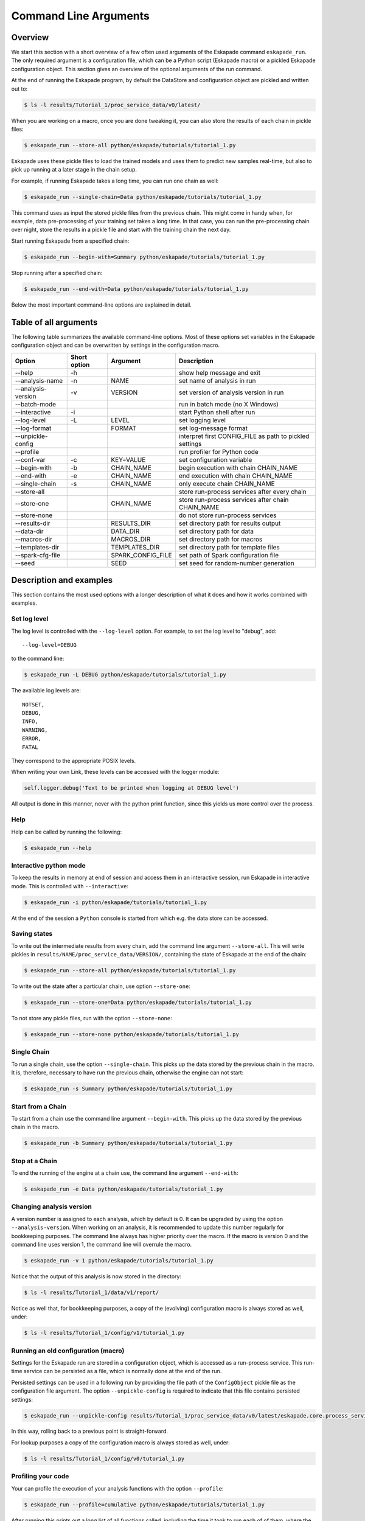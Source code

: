 ======================
Command Line Arguments
======================

Overview
--------

We start this section with a short overview of a few often used
arguments of the Eskapade command ``eskapade_run``.  The
only required argument is a configuration file, which can be a Python
script (Eskapade macro) or a pickled Eskapade configuration object.
This section gives an overview of the optional arguments of the run command.

At the end of running the Eskapade program, by default the DataStore and configuration object are pickled and written
out to:

.. code-block:: bash

  $ ls -l results/Tutorial_1/proc_service_data/v0/latest/
  
When you are working on a macro, once you are done tweaking it, you can also store the results of each chain in pickle
files:

.. code-block:: bash

  $ eskapade_run --store-all python/eskapade/tutorials/tutorial_1.py

Eskapade uses these pickle files to load the trained models and uses them to predict new samples real-time,
but also to pick up running at a later stage in the chain setup.

For example, if running Eskapade takes a long time, you can run one chain as well:

.. code-block:: bash

  $ eskapade_run --single-chain=Data python/eskapade/tutorials/tutorial_1.py

This command uses as input the stored pickle files from the previous chain.
This might come in handy when, for example, data pre-processing of your training set takes a long time.
In that case, you can run the pre-processing chain over night, store the results in a pickle file and start with
the training chain the next day.

Start running Eskapade from a specified chain:

.. code-block:: bash

  $ eskapade_run --begin-with=Summary python/eskapade/tutorials/tutorial_1.py

Stop running after a specified chain:

.. code-block:: bash

  $ eskapade_run --end-with=Data python/eskapade/tutorials/tutorial_1.py

Below the most important command-line options are explained in detail.

Table of all arguments
----------------------

The following table summarizes the available command-line options.  Most
of these options set variables in the Eskapade configuration object and
can be overwritten by settings in the configuration macro.

+--------------------+--------------+-------------------+---------------------------------------------------------+
| Option             | Short option | Argument          | Description                                             |
+====================+==============+===================+=========================================================+
| --help             | -h           |                   | show help message and exit                              |
+--------------------+--------------+-------------------+---------------------------------------------------------+
| --analysis-name    | -n           | NAME              | set name of analysis in run                             |
+--------------------+--------------+-------------------+---------------------------------------------------------+
| --analysis-version | -v           | VERSION           | set version of analysis version in run                  |
+--------------------+--------------+-------------------+---------------------------------------------------------+
| --batch-mode       |              |                   | run in batch mode (no X Windows)                        |
+--------------------+--------------+-------------------+---------------------------------------------------------+
| --interactive      | -i           |                   | start Python shell after run                            |
+--------------------+--------------+-------------------+---------------------------------------------------------+
| --log-level        | -L           | LEVEL             | set logging level                                       |
+--------------------+--------------+-------------------+---------------------------------------------------------+
| --log-format       |              | FORMAT            | set log-message format                                  |
+--------------------+--------------+-------------------+---------------------------------------------------------+
| --unpickle-config  |              |                   | interpret first CONFIG_FILE as path to pickled settings |
+--------------------+--------------+-------------------+---------------------------------------------------------+
| --profile          |              |                   | run profiler for Python code                            |
+--------------------+--------------+-------------------+---------------------------------------------------------+
| --conf-var         | -c           | KEY=VALUE         | set configuration variable                              |
+--------------------+--------------+-------------------+---------------------------------------------------------+
| --begin-with       | -b           | CHAIN_NAME        | begin execution with chain CHAIN_NAME                   |
+--------------------+--------------+-------------------+---------------------------------------------------------+
| --end-with         | -e           | CHAIN_NAME        | end execution with chain CHAIN_NAME                     |
+--------------------+--------------+-------------------+---------------------------------------------------------+
| --single-chain     | -s           | CHAIN_NAME        | only execute chain CHAIN_NAME                           |
+--------------------+--------------+-------------------+---------------------------------------------------------+
| --store-all        |              |                   | store run-process services after every chain            |
+--------------------+--------------+-------------------+---------------------------------------------------------+
| --store-one        |              | CHAIN_NAME        | store run-process services after chain CHAIN_NAME       |
+--------------------+--------------+-------------------+---------------------------------------------------------+
| --store-none       |              |                   | do not store run-process services                       |
+--------------------+--------------+-------------------+---------------------------------------------------------+
| --results-dir      |              | RESULTS_DIR       | set directory path for results output                   |
+--------------------+--------------+-------------------+---------------------------------------------------------+
| --data-dir         |              | DATA_DIR          | set directory path for data                             |
+--------------------+--------------+-------------------+---------------------------------------------------------+
| --macros-dir       |              | MACROS_DIR        | set directory path for macros                           |
+--------------------+--------------+-------------------+---------------------------------------------------------+
| --templates-dir    |              | TEMPLATES_DIR     | set directory path for template files                   |
+--------------------+--------------+-------------------+---------------------------------------------------------+
| --spark-cfg-file   |              | SPARK_CONFIG_FILE | set path of Spark configuration file                    |
+--------------------+--------------+-------------------+---------------------------------------------------------+
| --seed             |              | SEED              | set seed for random-number generation                   |
+--------------------+--------------+-------------------+---------------------------------------------------------+

Description and examples
------------------------

This section contains the most used options with a longer description of
what it does and how it works combined with examples.

Set log level
~~~~~~~~~~~~~

The log level is controlled with the ``--log-level`` option.  For example,
to set the log level to "debug", add::

  --log-level=DEBUG

to the command line:

.. code-block:: bash

  $ eskapade_run -L DEBUG python/eskapade/tutorials/tutorial_1.py

The available log levels are::

  NOTSET,
  DEBUG,
  INFO,
  WARNING,
  ERROR,
  FATAL

They correspond to the appropriate POSIX levels.

When writing your own Link, these levels can be accessed with the logger module:

.. code-block:: python

  self.logger.debug('Text to be printed when logging at DEBUG level')

All output is done in this manner, never with the python print function, since this yields us more control over the
process.

Help
~~~~

Help can be called by running the following:

.. code-block:: bash

  $ eskapade_run --help

Interactive python mode
~~~~~~~~~~~~~~~~~~~~~~~

To keep the results in memory at end of session and access them in an
interactive session, run Eskapade in interactive mode.  This is
controlled with ``--interactive``:

.. code-block:: bash

  $ eskapade_run -i python/eskapade/tutorials/tutorial_1.py

At the end of the session a ``Python`` console is started from which
e.g. the data store can be accessed.
  
Saving states
~~~~~~~~~~~~~

To write out the intermediate results from every chain, add the command
line argument ``--store-all``.  This will write pickles in
``results/NAME/proc_service_data/VERSION/``, containing the state of Eskapade at the
end of the chain:

.. code-block:: bash

  $ eskapade_run --store-all python/eskapade/tutorials/tutorial_1.py

To write out the state after a particular chain, use option
``--store-one``:
  
.. code-block:: bash

  $ eskapade_run --store-one=Data python/eskapade/tutorials/tutorial_1.py

To not store any pickle files, run with the option ``--store-none``:

.. code-block:: bash

  $ eskapade_run --store-none python/eskapade/tutorials/tutorial_1.py
  
Single Chain
~~~~~~~~~~~~

To run a single chain, use the option ``--single-chain``.  This picks up
the data stored by the previous chain in the macro.  It is, therefore,
necessary to have run the previous chain, otherwise the engine can not
start:

.. code-block:: bash

  $ eskapade_run -s Summary python/eskapade/tutorials/tutorial_1.py

Start from a Chain
~~~~~~~~~~~~~~~~~~

To start from a chain use the command line argument ``--begin-with``.
This picks up the data stored by the previous chain in the macro.

.. code-block:: bash

  $ eskapade_run -b Summary python/eskapade/tutorials/tutorial_1.py

Stop at a Chain
~~~~~~~~~~~~~~~

To end the running of the engine at a chain use, the command line
argument ``--end-with``:

.. code-block:: bash

  $ eskapade_run -e Data python/eskapade/tutorials/tutorial_1.py


Changing analysis version
~~~~~~~~~~~~~~~~~~~~~~~~~

A version number is assigned to each analysis, which by default is 0. It
can be upgraded by using the option ``--analysis-version``.   When
working on an analysis, it is recommended to update this number
regularly for bookkeeping purposes. The command line always has higher priority over the macro. If the macro is version
0 and the command line uses version 1, the command line will overrule the macro.

.. code-block:: bash

  $ eskapade_run -v 1 python/eskapade/tutorials/tutorial_1.py

Notice that the output of this analysis is now stored in the directory:

.. code-block:: bash

  $ ls -l results/Tutorial_1/data/v1/report/

Notice as well that, for bookkeeping purposes, a copy of the (evolving) configuration macro is always stored as well,
under:

.. code-block:: bash

  $ ls -l results/Tutorial_1/config/v1/tutorial_1.py


Running an old configuration (macro)
~~~~~~~~~~~~~~~~~~~~~~~~~~~~~~~~~~~~

Settings for the Eskapade run are stored in a configuration object,
which is accessed as a run-process service.  This run-time service can
be persisted as a file, which is normally done at the end of the run.

Persisted settings can be used in a following run by providing the file
path of the ``ConfigObject`` pickle file as the configuration file
argument.  The option ``--unpickle-config`` is required to indicate that
this file contains persisted settings:

.. code-block:: bash

  $ eskapade_run --unpickle-config results/Tutorial_1/proc_service_data/v0/latest/eskapade.core.process_services.ConfigObject.pkl

In this way, rolling back to a previous point is straight-forward.

For lookup purposes a copy of the configuration macro is always stored as well, under:

.. code-block:: bash

  $ ls -l results/Tutorial_1/config/v0/tutorial_1.py


Profiling your code
~~~~~~~~~~~~~~~~~~~

Your can profile the execution of your analysis functions with the
option ``--profile``:

.. code-block:: bash

  $ eskapade_run --profile=cumulative python/eskapade/tutorials/tutorial_1.py

After running this prints out a long list of all functions called,
including the time it took to run each of of them, where the functions
are sorted based on cumulative time.

To get the the list of sorting options for the profiling, run:

.. code-block:: bash

  $ eskapade_run --help


Combining arguments
~~~~~~~~~~~~~~~~~~~

Of course you can add multiple arguments to the command line, the result would be for example an interactive session in
debug mode that writes out intermediate results from each chain:

.. code-block:: bash

  $ eskapade_run -i --store-all -L DEBUG -c do_chain0=False -c mydict="{'f': 'y=pi', 'pi': 3.14}" python/eskapade/tutorials/esk106_cmdline_options.py

